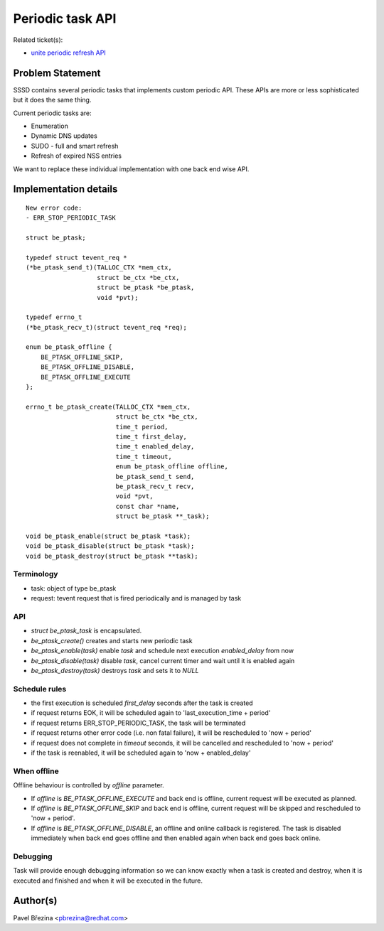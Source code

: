 Periodic task API
=================

Related ticket(s):

-  `unite periodic refresh
   API <https://pagure.io/SSSD/sssd/issue/1891>`__

Problem Statement
-----------------

SSSD contains several periodic tasks that implements custom periodic
API. These APIs are more or less sophisticated but it does the same
thing.

Current periodic tasks are:

-  Enumeration
-  Dynamic DNS updates
-  SUDO - full and smart refresh
-  Refresh of expired NSS entries

We want to replace these individual implementation with one back end
wise API.

Implementation details
----------------------

::

    New error code:
    - ERR_STOP_PERIODIC_TASK

    struct be_ptask;

    typedef struct tevent_req *
    (*be_ptask_send_t)(TALLOC_CTX *mem_ctx,
                       struct be_ctx *be_ctx,
                       struct be_ptask *be_ptask,
                       void *pvt);

    typedef errno_t
    (*be_ptask_recv_t)(struct tevent_req *req);

    enum be_ptask_offline {
        BE_PTASK_OFFLINE_SKIP,
        BE_PTASK_OFFLINE_DISABLE,
        BE_PTASK_OFFLINE_EXECUTE
    };

    errno_t be_ptask_create(TALLOC_CTX *mem_ctx,
                            struct be_ctx *be_ctx,
                            time_t period,
                            time_t first_delay,
                            time_t enabled_delay,
                            time_t timeout,
                            enum be_ptask_offline offline,
                            be_ptask_send_t send,
                            be_ptask_recv_t recv,
                            void *pvt,
                            const char *name,
                            struct be_ptask **_task);

    void be_ptask_enable(struct be_ptask *task);
    void be_ptask_disable(struct be_ptask *task);
    void be_ptask_destroy(struct be_ptask **task);

Terminology
~~~~~~~~~~~

-  task: object of type be\_ptask
-  request: tevent request that is fired periodically and is managed by
   task

API
~~~

-  *struct be\_ptask\_task* is encapsulated.
-  *be\_ptask\_create()* creates and starts new periodic task
-  *be\_ptask\_enable(task)* enable *task* and schedule next execution
   *enabled\_delay* from now
-  *be\_ptask\_disable(task)* disable *task*, cancel current timer and
   wait until it is enabled again
-  *be\_ptask\_destroy(task)* destroys *task* and sets it to *NULL*

Schedule rules
~~~~~~~~~~~~~~

-  the first execution is scheduled *first\_delay* seconds after the
   task is created
-  if request returns EOK, it will be scheduled again to
   'last\_execution\_time + period'
-  if request returns ERR\_STOP\_PERIODIC\_TASK, the task will be
   terminated
-  if request returns other error code (i.e. non fatal failure), it will
   be rescheduled to 'now + period'
-  if request does not complete in *timeout* seconds, it will be
   cancelled and rescheduled to 'now + period'
-  if the task is reenabled, it will be scheduled again to 'now +
   enabled\_delay'

When offline
~~~~~~~~~~~~

Offline behaviour is controlled by *offline* parameter.

-  If *offline* is *BE\_PTASK\_OFFLINE\_EXECUTE* and back end is
   offline, current request will be executed as planned.
-  If *offline* is *BE\_PTASK\_OFFLINE\_SKIP* and back end is offline,
   current request will be skipped and rescheduled to 'now + period'.
-  If *offline* is *BE\_PTASK\_OFFLINE\_DISABLE*, an offline and online
   callback is registered. The task is disabled immediately when back
   end goes offline and then enabled again when back end goes back
   online.

Debugging
~~~~~~~~~

Task will provide enough debugging information so we can know exactly
when a task is created and destroy, when it is executed and finished and
when it will be executed in the future.

Author(s)
---------

Pavel Březina <`pbrezina@redhat.com <mailto:pbrezina@redhat.com>`__>
